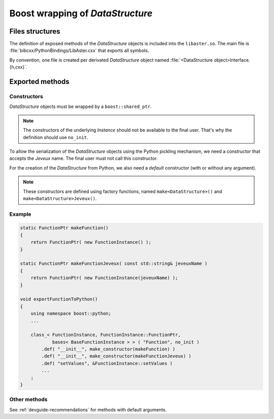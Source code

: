 .. _devguide-boost:

*********************************
Boost wrapping of *DataStructure*
*********************************


Files structures
================

The definition of exposed methods of the *DataStructure* objects is included
into the ``libaster.so``. The main file is
:file:`bibcxx/PythonBindings/LibAster.cxx` that exports all symbols.

By convention, one file is created per derivated *DataStructure* object named
:file:`<DataStructure object>Interface.{h,cxx}`.


Exported methods
================

Constructors
------------

*DataStructure* objects must be wrapped by a ``boost::shared_ptr``.

.. note:: The constructors of the underlying *Instance* should not be available
    to the final user. That's why the definition should use ``no_init``.

To allow the serialization of the *DataStructure* objects using the Python
pickling mechanism, we need a constructor that accepts the *Jeveux* name.
The final user must not call this constructor.

For the creation of the *DataStructure* from Python, we also need a *default*
constructor (with or without any argument).

.. note:: These constructors are defined using factory functions, named
    ``make<DataStructure>()`` and ``make<DataStructure>Jeveux()``.


Example
-------

.. code-block:: c++

    static FunctionPtr makeFunction()
    {
        return FunctionPtr( new FunctionInstance() );
    }

    static FunctionPtr makeFunctionJeveux( const std::string& jeveuxName )
    {
        return FunctionPtr( new FunctionInstance(jeveuxName) );
    }

    void exportFunctionToPython()
    {
        using namespace boost::python;
        ...

        class_< FunctionInstance, FunctionInstance::FunctionPtr,
                bases< BaseFunctionInstance > > ( "Function", no_init )
            .def( "__init__", make_constructor(makeFunction) )
            .def( "__init__", make_constructor(makeFunctionJeveux) )
            .def( "setValues", &FunctionInstance::setValues )
            ...
        ;
    }


Other methods
-------------

See :ref:`devguide-recommendations` for methods with default arguments.
